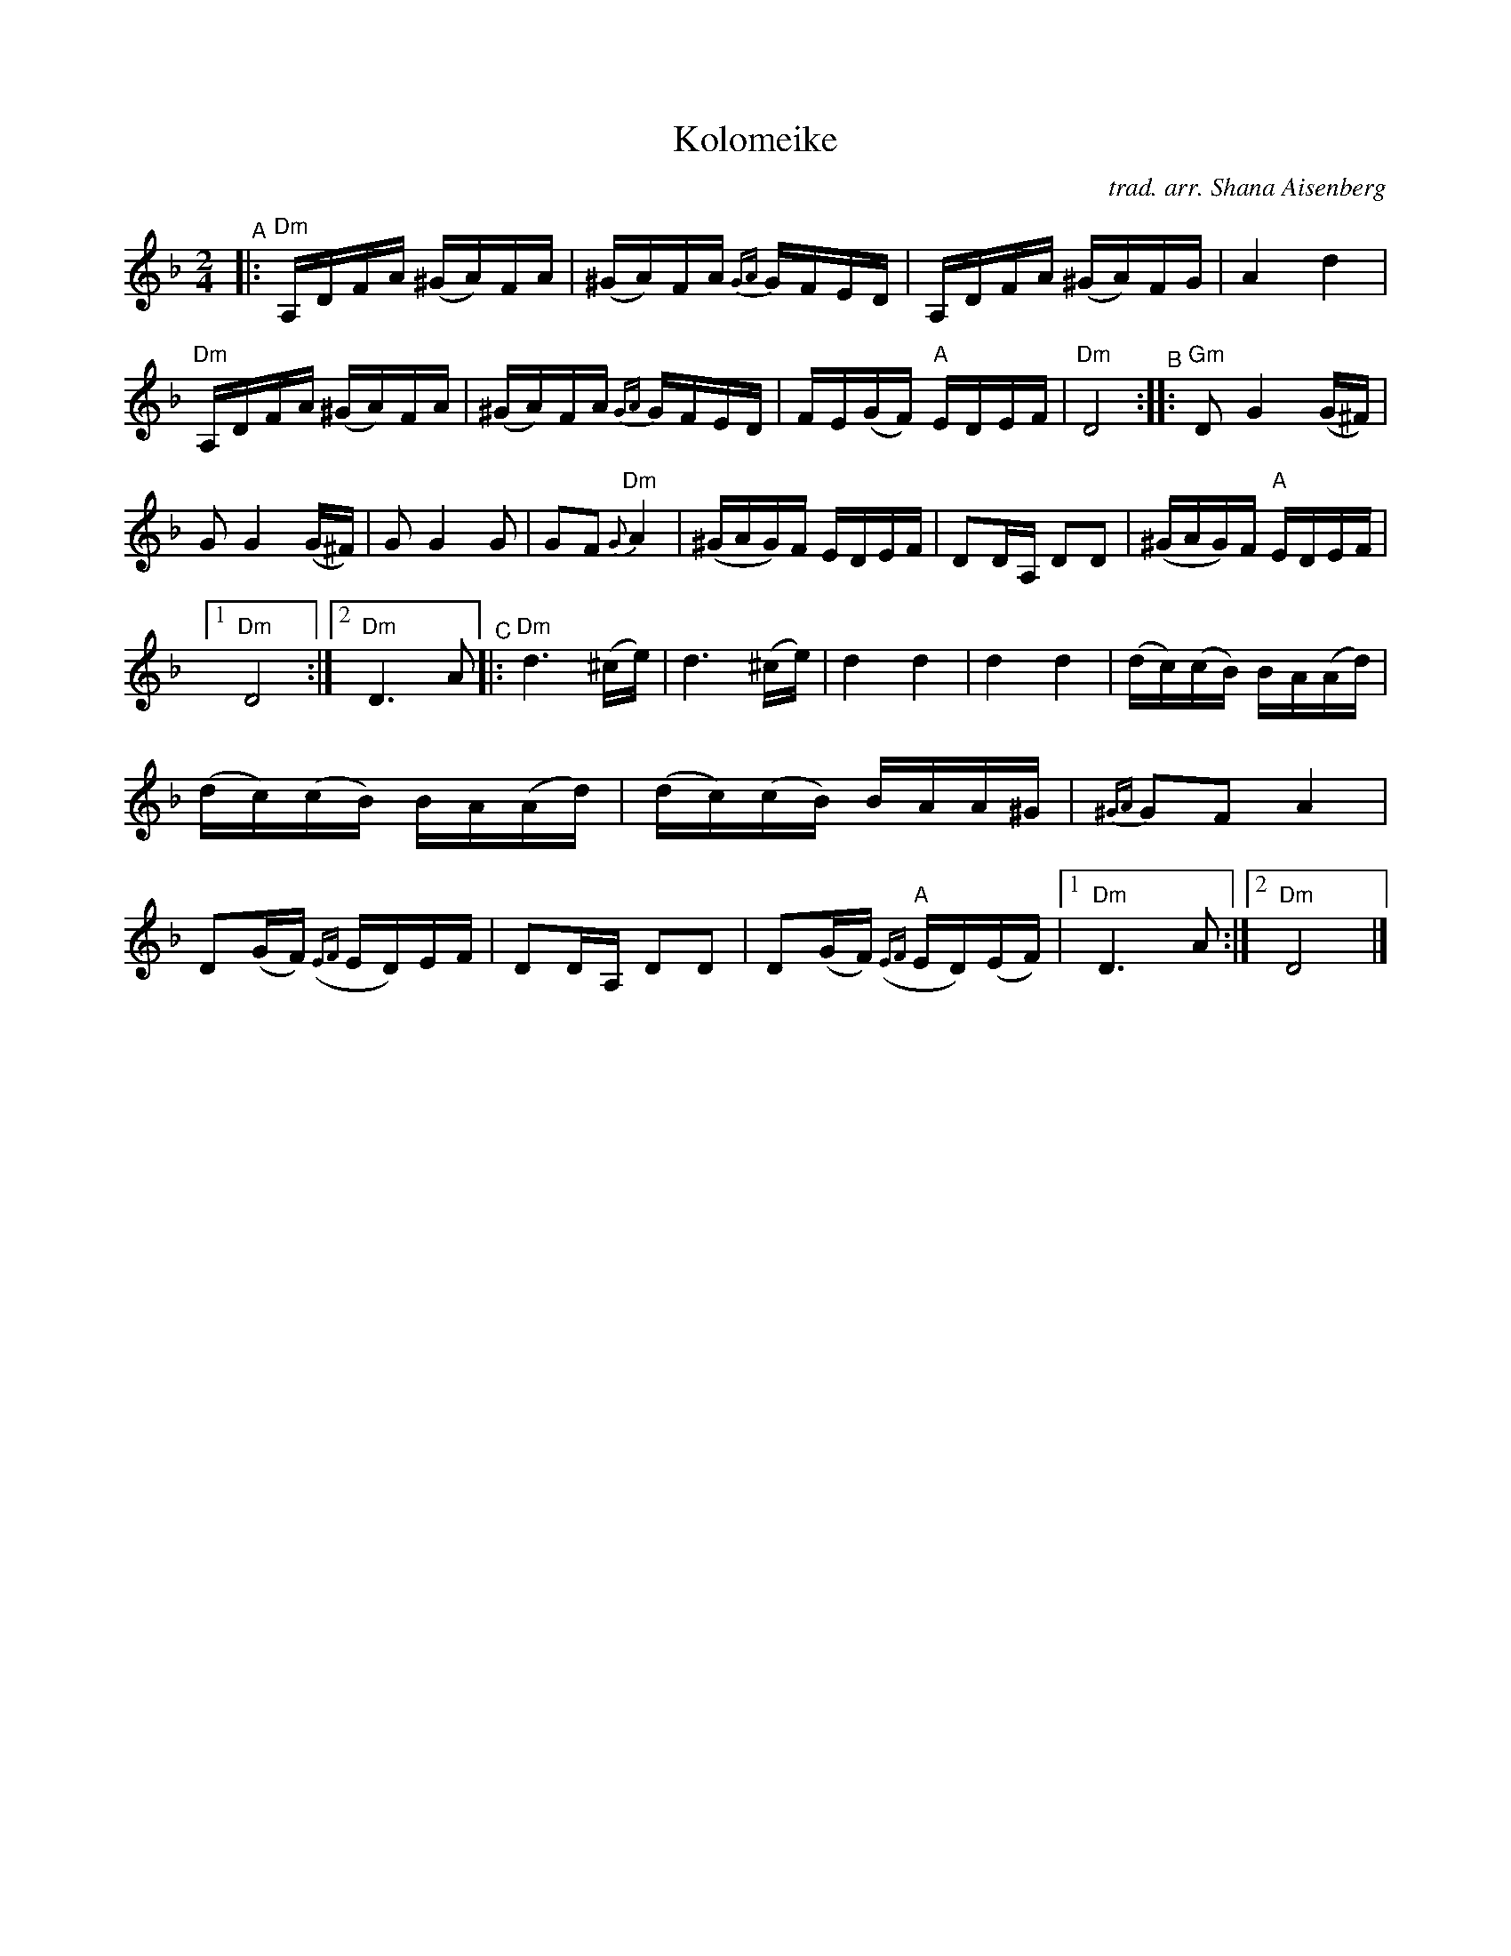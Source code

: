 X: 1
T: Kolomeike
C: trad. arr. Shana Aisenberg
R: khusidl
S: Fiddle Hell Online 2022-4-2 handout for Shana Aisenberg workshop
Z: 2022 John Chambers <jc:trillian.mit.edu>
%%slurgraces yes
%%graceslurs yes
N: "One long line of abc."
M: 2/4
L: 1/16
K: Dm
"^A"|:\
"Dm"A,DFA (^GA)FA | (^GA)FA {GA}GFED | A,DFA (^GA)FG | A4 d4 |\
"Dm"A,DFA (^GA)FA | (^GA)FA {GA}GFED | FE(GF) "A"EDEF | "Dm"D8 \
"^B"::\
"Gm"D2 G4 (G^F) | G2 G4 (G^F) | G2G4 G2 | G2F2 "Dm"{G}A4 |\
(^GAG)F EDEF | D2DA, D2D2 | (^GAG)F "A"EDEF |[1 "Dm"D8 :|[2 "Dm"D6 A2 \
"^C"|:\
"Dm"d6 (^ce) | d6 (^ce) | d4 d4 | d4 d4 |\
(dc)(cB) B-A(Ad) | (dc)(cB) B-A(Ad) | (dc)(cB) B-AA^G | {^GA}G2F2 A4 |\
D2(GF) ({EF}ED)EF | D2DA, D2D2 | D2(GF) "A"({EF}ED)(EF) |[1 "Dm"D6 A2 :|[2 "Dm"D8 |]
